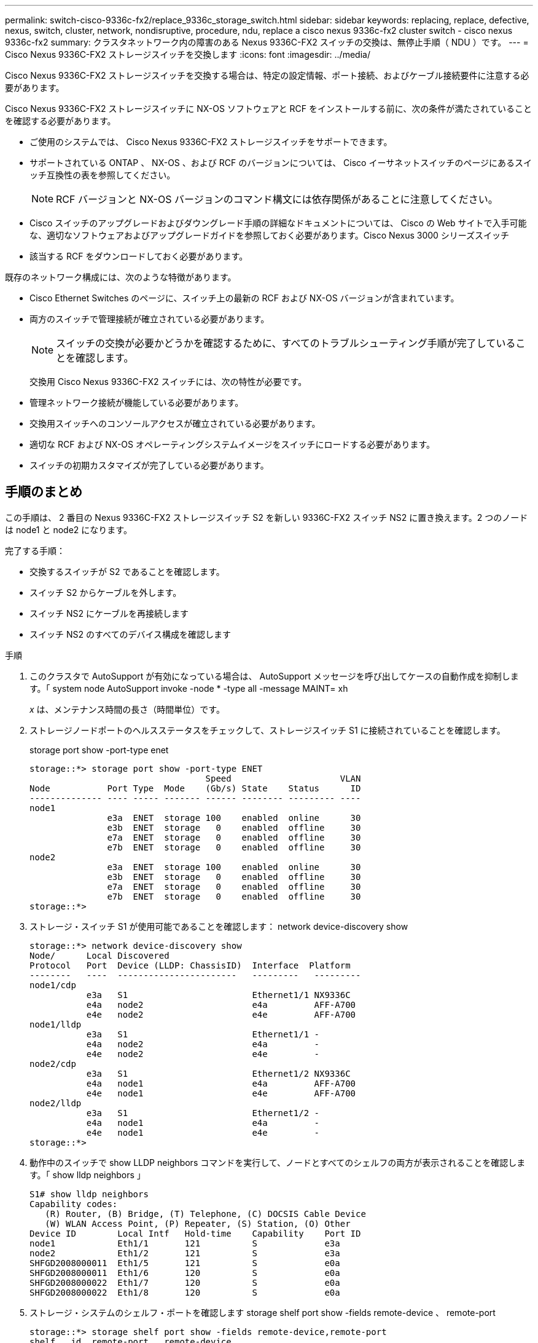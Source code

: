 ---
permalink: switch-cisco-9336c-fx2/replace_9336c_storage_switch.html 
sidebar: sidebar 
keywords: replacing, replace, defective, nexus, switch, cluster, network, nondisruptive, procedure, ndu, replace a cisco nexus 9336c-fx2 cluster switch - cisco nexus 9336c-fx2 
summary: クラスタネットワーク内の障害のある Nexus 9336C-FX2 スイッチの交換は、無停止手順（ NDU ）です。 
---
= Cisco Nexus 9336C-FX2 ストレージスイッチを交換します
:icons: font
:imagesdir: ../media/


[role="lead"]
Cisco Nexus 9336C-FX2 ストレージスイッチを交換する場合は、特定の設定情報、ポート接続、およびケーブル接続要件に注意する必要があります。

Cisco Nexus 9336C-FX2 ストレージスイッチに NX-OS ソフトウェアと RCF をインストールする前に、次の条件が満たされていることを確認する必要があります。

* ご使用のシステムでは、 Cisco Nexus 9336C-FX2 ストレージスイッチをサポートできます。
* サポートされている ONTAP 、 NX-OS 、および RCF のバージョンについては、 Cisco イーサネットスイッチのページにあるスイッチ互換性の表を参照してください。
+

NOTE: RCF バージョンと NX-OS バージョンのコマンド構文には依存関係があることに注意してください。

* Cisco スイッチのアップグレードおよびダウングレード手順の詳細なドキュメントについては、 Cisco の Web サイトで入手可能な、適切なソフトウェアおよびアップグレードガイドを参照しておく必要があります。Cisco Nexus 3000 シリーズスイッチ
* 該当する RCF をダウンロードしておく必要があります。


既存のネットワーク構成には、次のような特徴があります。

* Cisco Ethernet Switches のページに、スイッチ上の最新の RCF および NX-OS バージョンが含まれています。
* 両方のスイッチで管理接続が確立されている必要があります。
+

NOTE: スイッチの交換が必要かどうかを確認するために、すべてのトラブルシューティング手順が完了していることを確認します。

+
交換用 Cisco Nexus 9336C-FX2 スイッチには、次の特性が必要です。

* 管理ネットワーク接続が機能している必要があります。
* 交換用スイッチへのコンソールアクセスが確立されている必要があります。
* 適切な RCF および NX-OS オペレーティングシステムイメージをスイッチにロードする必要があります。
* スイッチの初期カスタマイズが完了している必要があります。




== 手順のまとめ

この手順は、 2 番目の Nexus 9336C-FX2 ストレージスイッチ S2 を新しい 9336C-FX2 スイッチ NS2 に置き換えます。2 つのノードは node1 と node2 になります。

完了する手順：

* 交換するスイッチが S2 であることを確認します。
* スイッチ S2 からケーブルを外します。
* スイッチ NS2 にケーブルを再接続します
* スイッチ NS2 のすべてのデバイス構成を確認します


.手順
. このクラスタで AutoSupport が有効になっている場合は、 AutoSupport メッセージを呼び出してケースの自動作成を抑制します。「 system node AutoSupport invoke -node * -type all -message MAINT= xh
+
_x_ は、メンテナンス時間の長さ（時間単位）です。

. ストレージノードポートのヘルスステータスをチェックして、ストレージスイッチ S1 に接続されていることを確認します。
+
storage port show -port-type enet

+
[listing]
----
storage::*> storage port show -port-type ENET
                                  Speed                     VLAN
Node           Port Type  Mode    (Gb/s) State    Status      ID
-------------- ---- ----- ------- ------ -------- --------- ----
node1
               e3a  ENET  storage 100    enabled  online      30
               e3b  ENET  storage   0    enabled  offline     30
               e7a  ENET  storage   0    enabled  offline     30
               e7b  ENET  storage   0    enabled  offline     30
node2
               e3a  ENET  storage 100    enabled  online      30
               e3b  ENET  storage   0    enabled  offline     30
               e7a  ENET  storage   0    enabled  offline     30
               e7b  ENET  storage   0    enabled  offline     30
storage::*>
----
. ストレージ・スイッチ S1 が使用可能であることを確認します： network device-discovery show
+
[listing]
----
storage::*> network device-discovery show
Node/      Local Discovered
Protocol   Port	 Device (LLDP: ChassisID)  Interface  Platform
--------   ----  -----------------------   ---------   ---------
node1/cdp
           e3a   S1                        Ethernet1/1 NX9336C
           e4a   node2                     e4a         AFF-A700
           e4e   node2                     e4e         AFF-A700
node1/lldp
           e3a   S1                        Ethernet1/1 -
           e4a   node2                     e4a         -
           e4e   node2                     e4e         -
node2/cdp
           e3a   S1                        Ethernet1/2 NX9336C
           e4a   node1                     e4a         AFF-A700
           e4e   node1                     e4e         AFF-A700
node2/lldp
           e3a   S1                        Ethernet1/2 -
           e4a   node1                     e4a         -
           e4e   node1                     e4e         -
storage::*>
----
. 動作中のスイッチで show LLDP neighbors コマンドを実行して、ノードとすべてのシェルフの両方が表示されることを確認します。「 show lldp neighbors 」
+
[listing]
----
S1# show lldp neighbors
Capability codes:
   (R) Router, (B) Bridge, (T) Telephone, (C) DOCSIS Cable Device
   (W) WLAN Access Point, (P) Repeater, (S) Station, (O) Other
Device ID        Local Intf   Hold-time    Capability    Port ID
node1            Eth1/1       121          S             e3a
node2            Eth1/2       121          S             e3a
SHFGD2008000011  Eth1/5       121          S             e0a
SHFGD2008000011  Eth1/6       120          S             e0a
SHFGD2008000022  Eth1/7       120          S             e0a
SHFGD2008000022  Eth1/8       120          S             e0a
----
. ストレージ・システムのシェルフ・ポートを確認します storage shelf port show -fields remote-device 、 remote-port
+
[listing]
----
storage::*> storage shelf port show -fields remote-device,remote-port
shelf   id  remote-port   remote-device
-----   --  -----------   -------------
3.20    0   Ethernet1/5   S1
3.20    1   -             -
3.20    2   Ethernet1/6   S1
3.20    3   -             -
3.30    0   Ethernet1/7   S1
3.20    1   -             -
3.30    2   Ethernet1/8   S1
3.20    3   -             -
storage::*>
----
. ストレージスイッチ S2 に接続されているすべてのケーブルを取り外します。
. 交換用スイッチの NS2 にすべてのケーブルを再接続します。
. ストレージノードポートのヘルスステータスを再確認します storage port show -port -type enet
+
[listing]
----
storage::*> storage port show -port-type ENET
                                    Speed                     VLAN
Node             Port Type  Mode    (Gb/s) State    Status      ID
---------------- ---- ----- ------- ------ -------- --------- ----
node1
                 e3a  ENET  storage 100    enabled  online      30
                 e3b  ENET  storage   0    enabled  offline     30
                 e7a  ENET  storage   0    enabled  offline     30
                 e7b  ENET  storage   0    enabled  offline     30
node2
                 e3a  ENET  storage 100    enabled  online      30
                 e3b  ENET  storage   0    enabled  offline     30
                 e7a  ENET  storage   0    enabled  offline     30
                 e7b  ENET  storage   0    enabled  offline     30
storage::*>
----
. 両方のスイッチが使用可能であることを確認します。「 network device-discovery show 」を参照してください
+
[listing]
----
storage::*> network device-discovery show
Node/     Local Discovered
Protocol  Port  Device (LLDP: ChassisID)  Interface	  Platform
--------  ----  -----------------------   ---------   ---------
node1/cdp
          e3a  S1                         Ethernet1/1 NX9336C
          e4a  node2                      e4a         AFF-A700
          e4e  node2                      e4e         AFF-A700
          e7b   NS2                       Ethernet1/1 NX9336C
node1/lldp
          e3a  S1                         Ethernet1/1 -
          e4a  node2                      e4a         -
          e4e  node2                      e4e         -
          e7b  NS2                        Ethernet1/1 -
node2/cdp
          e3a  S1                         Ethernet1/2 NX9336C
          e4a  node1                      e4a         AFF-A700
          e4e  node1                      e4e         AFF-A700
          e7b  NS2                        Ethernet1/2 NX9336C
node2/lldp
          e3a  S1                         Ethernet1/2 -
          e4a  node1                      e4a         -
          e4e  node1                      e4e         -
          e7b  NS2                        Ethernet1/2 -
storage::*>
----
. ストレージ・システムのシェルフ・ポートを確認します storage shelf port show -fields remote-device 、 remote-port
+
[listing]
----
storage::*> storage shelf port show -fields remote-device,remote-port
shelf   id    remote-port     remote-device
-----   --    -----------     -------------
3.20    0     Ethernet1/5     S1
3.20    1     Ethernet1/5     NS2
3.20    2     Ethernet1/6     S1
3.20    3     Ethernet1/6     NS2
3.30    0     Ethernet1/7     S1
3.20    1     Ethernet1/7     NS2
3.30    2     Ethernet1/8     S1
3.20    3     Ethernet1/8     NS2
storage::*>
----
. ケースの自動作成を抑制した場合は、 AutoSupport メッセージ「 system node AutoSupport invoke -node * -type all -message MAINT=end 」を呼び出して作成を再度有効にします

